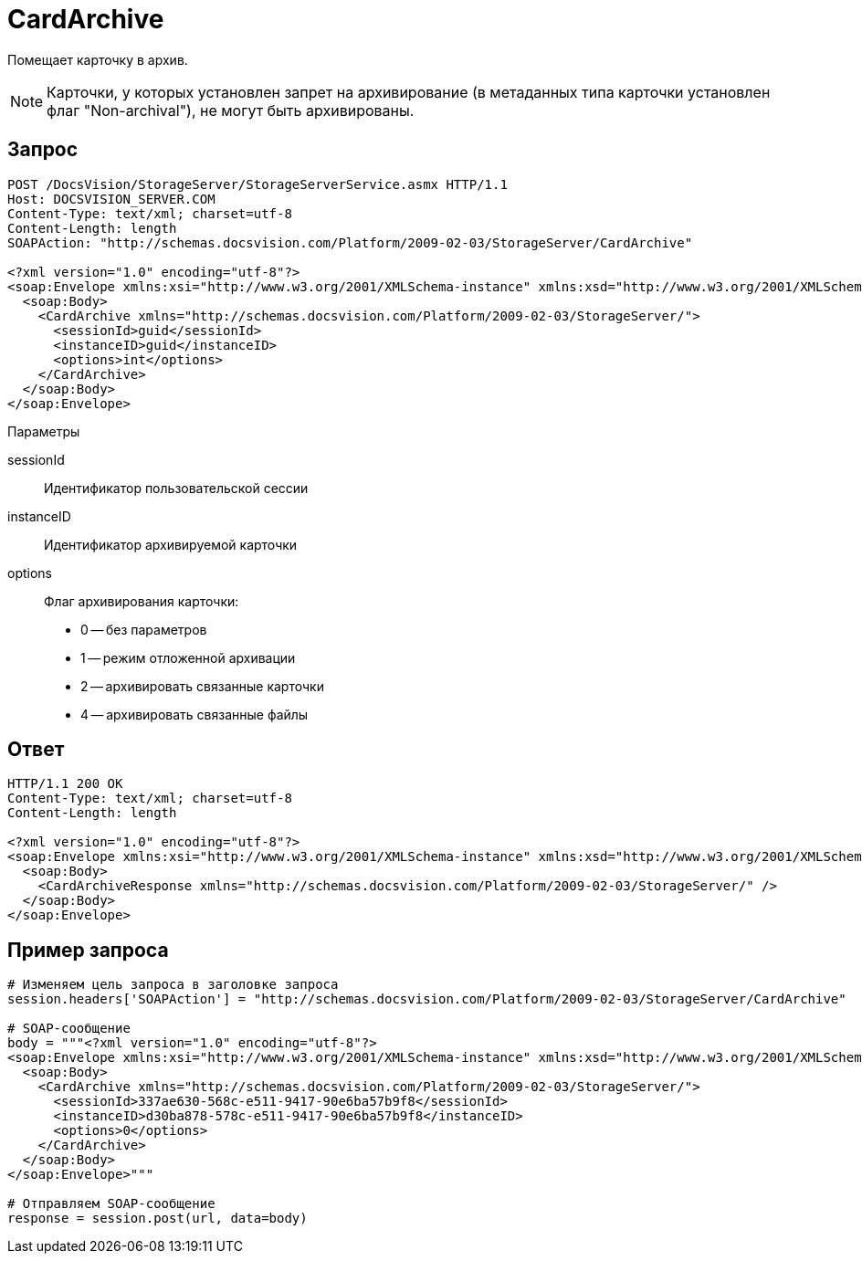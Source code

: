 = CardArchive

Помещает карточку в архив.

[NOTE]
====
Карточки, у которых установлен запрет на архивирование (в метаданных типа карточки установлен флаг "Non-archival"), не могут быть архивированы.
====

== Запрос

[source,pre,codeblock]
----
POST /DocsVision/StorageServer/StorageServerService.asmx HTTP/1.1
Host: DOCSVISION_SERVER.COM
Content-Type: text/xml; charset=utf-8
Content-Length: length
SOAPAction: "http://schemas.docsvision.com/Platform/2009-02-03/StorageServer/CardArchive"

<?xml version="1.0" encoding="utf-8"?>
<soap:Envelope xmlns:xsi="http://www.w3.org/2001/XMLSchema-instance" xmlns:xsd="http://www.w3.org/2001/XMLSchema" xmlns:soap="http://schemas.xmlsoap.org/soap/envelope/">
  <soap:Body>
    <CardArchive xmlns="http://schemas.docsvision.com/Platform/2009-02-03/StorageServer/">
      <sessionId>guid</sessionId>
      <instanceID>guid</instanceID>
      <options>int</options>
    </CardArchive>
  </soap:Body>
</soap:Envelope>
----

Параметры

sessionId::
Идентификатор пользовательской сессии
instanceID::
Идентификатор архивируемой карточки
options::
Флаг архивирования карточки:
+
* 0 -- без параметров
  * 1 -- режим отложенной архивации
  * 2 -- архивировать связанные карточки
  * 4 -- архивировать связанные файлы

== Ответ

[source,pre,codeblock]
----
HTTP/1.1 200 OK
Content-Type: text/xml; charset=utf-8
Content-Length: length

<?xml version="1.0" encoding="utf-8"?>
<soap:Envelope xmlns:xsi="http://www.w3.org/2001/XMLSchema-instance" xmlns:xsd="http://www.w3.org/2001/XMLSchema" xmlns:soap="http://schemas.xmlsoap.org/soap/envelope/">
  <soap:Body>
    <CardArchiveResponse xmlns="http://schemas.docsvision.com/Platform/2009-02-03/StorageServer/" />
  </soap:Body>
</soap:Envelope>
----

== Пример запроса

[source,pre,codeblock,language-python]
----
# Изменяем цель запроса в заголовке запроса
session.headers['SOAPAction'] = "http://schemas.docsvision.com/Platform/2009-02-03/StorageServer/CardArchive"

# SOAP-сообщение
body = """<?xml version="1.0" encoding="utf-8"?>
<soap:Envelope xmlns:xsi="http://www.w3.org/2001/XMLSchema-instance" xmlns:xsd="http://www.w3.org/2001/XMLSchema" xmlns:soap="http://schemas.xmlsoap.org/soap/envelope/">
  <soap:Body>
    <CardArchive xmlns="http://schemas.docsvision.com/Platform/2009-02-03/StorageServer/">
      <sessionId>337ae630-568c-e511-9417-90e6ba57b9f8</sessionId>
      <instanceID>d30ba878-578c-e511-9417-90e6ba57b9f8</instanceID>
      <options>0</options>
    </CardArchive>
  </soap:Body>
</soap:Envelope>"""

# Отправляем SOAP-сообщение
response = session.post(url, data=body)
----
